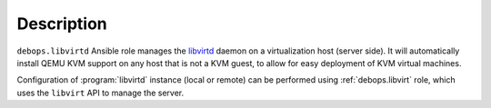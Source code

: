 .. Copyright (C) 2015-2017 Maciej Delmanowski <drybjed@gmail.com>
.. Copyright (C) 2015-2017 Robin Schneider <ypid@riseup.net>
.. Copyright (C) 2015-2017 DebOps <https://debops.org/>
.. SPDX-License-Identifier: GPL-3.0-only

Description
===========

``debops.libvirtd`` Ansible role manages the `libvirtd`_ daemon on
a virtualization host (server side). It will automatically install QEMU KVM
support on any host that is not a KVM guest, to allow for easy deployment of
KVM virtual machines.

Configuration of :program:`libvirtd` instance (local or remote) can be performed using
:ref:`debops.libvirt` role, which uses the ``libvirt`` API to manage the server.

.. _libvirtd: https://libvirt.org/
